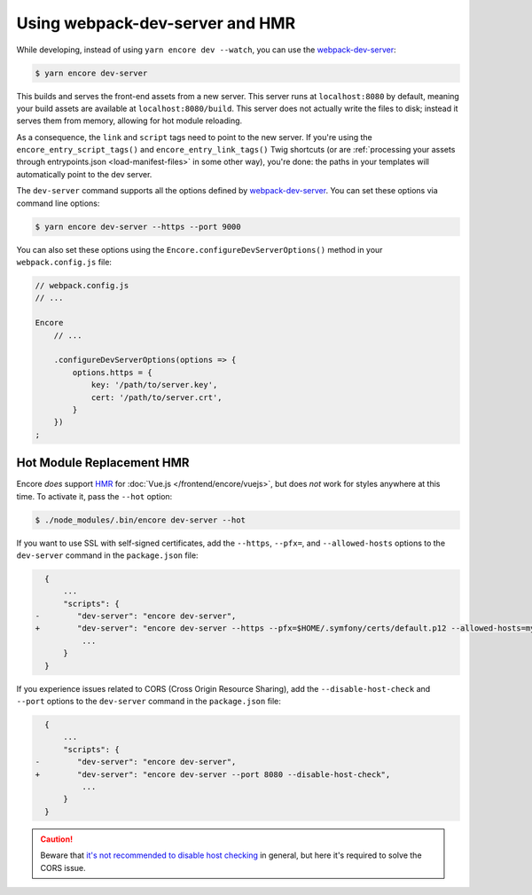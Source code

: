 Using webpack-dev-server and HMR
================================

While developing, instead of using ``yarn encore dev --watch``, you can use the
`webpack-dev-server`_:

.. code-block:: terminal

    $ yarn encore dev-server

This builds and serves the front-end assets from a new server. This server runs at
``localhost:8080`` by default, meaning your build assets are available at ``localhost:8080/build``.
This server does not actually write the files to disk; instead it serves them from memory,
allowing for hot module reloading.

As a consequence, the ``link`` and ``script`` tags need to point to the new server. If you're using the
``encore_entry_script_tags()`` and ``encore_entry_link_tags()`` Twig shortcuts (or are
:ref:`processing your assets through entrypoints.json <load-manifest-files>` in some other way),
you're done: the paths in your templates will automatically point to the dev server.

The ``dev-server`` command supports all the options defined by `webpack-dev-server`_.
You can set these options via command line options:

.. code-block:: terminal

    $ yarn encore dev-server --https --port 9000

You can also set these options using the ``Encore.configureDevServerOptions()``
method in your ``webpack.config.js`` file:

.. code-block:: javascript

    // webpack.config.js
    // ...

    Encore
        // ...

        .configureDevServerOptions(options => {
            options.https = {
                key: '/path/to/server.key',
                cert: '/path/to/server.crt',
            }
        })
    ;

.. versionadded:: 0.28.4

    The ``Encore.configureDevServerOptions()`` method was introduced in Encore 0.28.4.

Hot Module Replacement HMR
--------------------------

Encore *does* support `HMR`_ for :doc:`Vue.js </frontend/encore/vuejs>`, but
does *not* work for styles anywhere at this time. To activate it, pass the ``--hot``
option:

.. code-block:: terminal

    $ ./node_modules/.bin/encore dev-server --hot

If you want to use SSL with self-signed certificates, add the ``--https``,
``--pfx=``, and  ``--allowed-hosts`` options to the ``dev-server`` command in
the ``package.json`` file:

.. code-block:: diff

      {
          ...
          "scripts": {
    -        "dev-server": "encore dev-server",
    +        "dev-server": "encore dev-server --https --pfx=$HOME/.symfony/certs/default.p12 --allowed-hosts=mydomain.wip",
              ...
          }
      }

If you experience issues related to CORS (Cross Origin Resource Sharing), add
the ``--disable-host-check`` and ``--port`` options to the ``dev-server``
command in the ``package.json`` file:

.. code-block:: diff

      {
          ...
          "scripts": {
    -        "dev-server": "encore dev-server",
    +        "dev-server": "encore dev-server --port 8080 --disable-host-check",
              ...
          }
      }

.. caution::

    Beware that `it's not recommended to disable host checking`_ in general, but
    here it's required to solve the CORS issue.


.. _`webpack-dev-server`: https://webpack.js.org/configuration/dev-server/
.. _`HMR`: https://webpack.js.org/concepts/hot-module-replacement/
.. _`it's not recommended to disable host checking`: https://webpack.js.org/configuration/dev-server/#devserverdisablehostcheck
